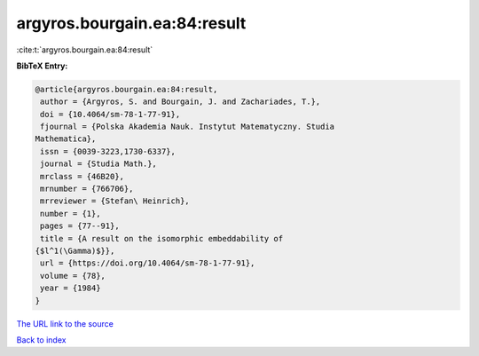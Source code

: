 argyros.bourgain.ea:84:result
=============================

:cite:t:`argyros.bourgain.ea:84:result`

**BibTeX Entry:**

.. code-block:: bibtex

   @article{argyros.bourgain.ea:84:result,
    author = {Argyros, S. and Bourgain, J. and Zachariades, T.},
    doi = {10.4064/sm-78-1-77-91},
    fjournal = {Polska Akademia Nauk. Instytut Matematyczny. Studia
   Mathematica},
    issn = {0039-3223,1730-6337},
    journal = {Studia Math.},
    mrclass = {46B20},
    mrnumber = {766706},
    mrreviewer = {Stefan\ Heinrich},
    number = {1},
    pages = {77--91},
    title = {A result on the isomorphic embeddability of
   {$l^1(\Gamma)$}},
    url = {https://doi.org/10.4064/sm-78-1-77-91},
    volume = {78},
    year = {1984}
   }
`The URL link to the source <ttps://doi.org/10.4064/sm-78-1-77-91}>`_


`Back to index <../By-Cite-Keys.html>`_
